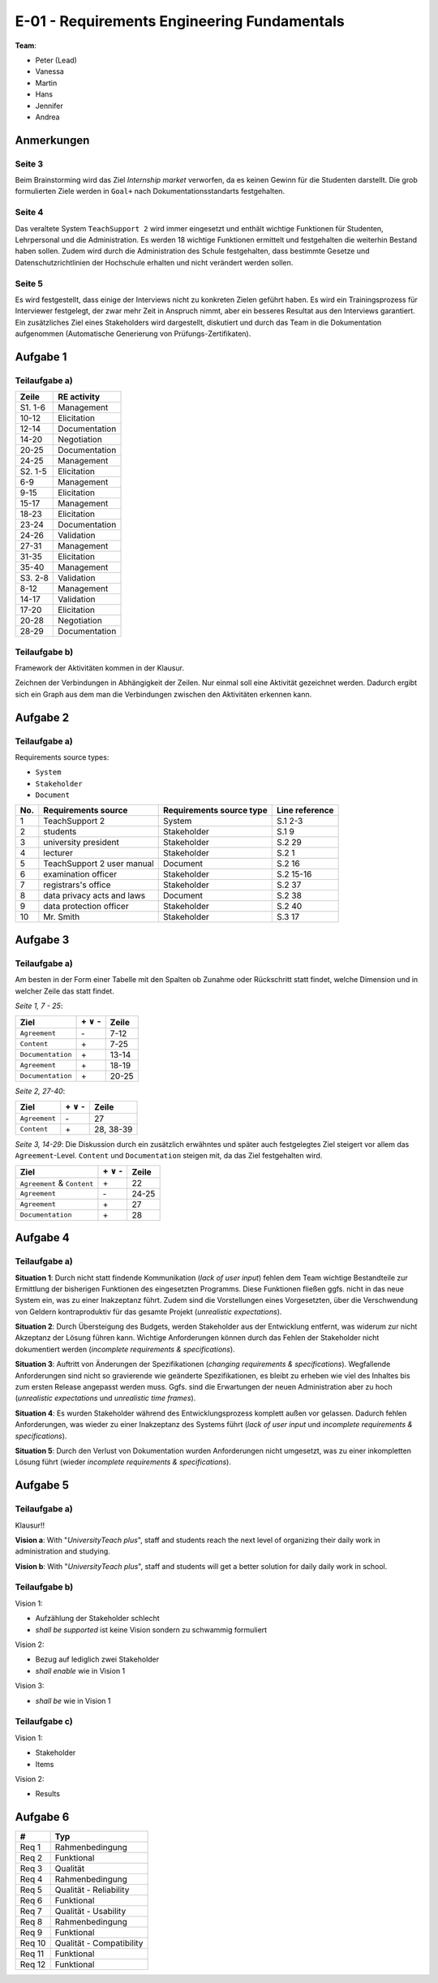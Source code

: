 E-01 - Requirements Engineering Fundamentals
============================================

**Team**:

- Peter (Lead)
- Vanessa
- Martin
- Hans
- Jennifer
- Andrea

Anmerkungen
^^^^^^^^^^^

Seite 3
"""""""

Beim Brainstorming wird das Ziel *Internship market* verworfen, da es keinen Gewinn für die Studenten darstellt. Die grob formulierten Ziele werden in ``Goal+`` nach Dokumentationsstandarts festgehalten.

Seite 4
"""""""

Das veraltete System ``TeachSupport 2`` wird immer eingesetzt und enthält wichtige Funktionen für Studenten, Lehrpersonal und die Administration. Es werden 18 wichtige Funktionen ermittelt und festgehalten die weiterhin Bestand haben sollen.
Zudem wird durch die Administration des Schule festgehalten, dass bestimmte Gesetze und Datenschutzrichtlinien der Hochschule erhalten und nicht verändert werden sollen.

Seite 5
"""""""

Es wird festgestellt, dass einige der Interviews nicht zu konkreten Zielen geführt haben. Es wird ein Trainingsprozess für Interviewer festgelegt, der zwar mehr Zeit in Anspruch nimmt, aber ein besseres Resultat aus den Interviews garantiert.
Ein zusätzliches Ziel eines Stakeholders wird dargestellt, diskutiert und durch das Team in die Dokumentation aufgenommen (Automatische Generierung von Prüfungs-Zertifikaten).

Aufgabe 1
^^^^^^^^^

Teilaufgabe a)
""""""""""""""

+---------+---------------+
| Zeile   | RE activity   |
+=========+===============+
| S1. 1-6 | Management    |
+---------+---------------+
| 10-12   | Elicitation   |
+---------+---------------+
| 12-14   | Documentation |
+---------+---------------+
| 14-20   | Negotiation   |
+---------+---------------+
| 20-25   | Documentation |
+---------+---------------+
| 24-25   | Management    |
+---------+---------------+
| S2. 1-5 | Elicitation   |
+---------+---------------+
| 6-9     | Management    |
+---------+---------------+
| 9-15    | Elicitation   |
+---------+---------------+
| 15-17   | Management    |
+---------+---------------+
| 18-23   | Elicitation   |
+---------+---------------+
| 23-24   | Documentation |
+---------+---------------+
| 24-26   | Validation    |
+---------+---------------+
| 27-31   | Management    |
+---------+---------------+
| 31-35   | Elicitation   |
+---------+---------------+
| 35-40   | Management    |
+---------+---------------+
| S3. 2-8 | Validation    |
+---------+---------------+
| 8-12    | Management    |
+---------+---------------+
| 14-17   | Validation    |
+---------+---------------+
| 17-20   | Elicitation   |
+---------+---------------+
| 20-28   | Negotiation   |
+---------+---------------+
| 28-29   | Documentation |
+---------+---------------+

Teilaufgabe b)
""""""""""""""

Framework der Aktivitäten kommen in der Klausur.

Zeichnen der Verbindungen in Abhängigkeit der Zeilen. Nur einmal soll eine Aktivität gezeichnet werden. Dadurch ergibt sich ein Graph aus dem man die Verbindungen zwischen den Aktivitäten erkennen kann.

.. image:: ../solutions/yed/E01_1B.png

Aufgabe 2
^^^^^^^^^

Teilaufgabe a)
""""""""""""""

Requirements source types:

- ``System``
- ``Stakeholder``
- ``Document``

+-----+----------------------------+--------------------------+----------------+
| No. | Requirements source        | Requirements source type | Line reference |
+=====+============================+==========================+================+
| 1   | TeachSupport 2             | System                   | S.1 2-3        |
+-----+----------------------------+--------------------------+----------------+
| 2   | students                   | Stakeholder              | S.1 9          |
+-----+----------------------------+--------------------------+----------------+
| 3   | university president       | Stakeholder              | S.2 29         |
+-----+----------------------------+--------------------------+----------------+
| 4   | lecturer                   | Stakeholder              | S.2 1          |
+-----+----------------------------+--------------------------+----------------+
| 5   | TeachSupport 2 user manual | Document                 | S.2 16         |
+-----+----------------------------+--------------------------+----------------+
| 6   | examination officer        | Stakeholder              | S.2 15-16      |
+-----+----------------------------+--------------------------+----------------+
| 7   | registrars's office        | Stakeholder              | S.2 37         |
+-----+----------------------------+--------------------------+----------------+
| 8   | data privacy acts and laws | Document                 | S.2 38         |
+-----+----------------------------+--------------------------+----------------+
| 9   | data protection officer    | Stakeholder              | S.2 40         |
+-----+----------------------------+--------------------------+----------------+
| 10  | Mr. Smith                  | Stakeholder              | S.3 17         |
+-----+----------------------------+--------------------------+----------------+

Aufgabe 3
^^^^^^^^^

Teilaufgabe a)
""""""""""""""

Am besten in der Form einer Tabelle mit den Spalten ob Zunahme oder Rückschritt statt findet, welche Dimension und in welcher Zeile das statt findet.

*Seite 1, 7 - 25*:

+-------------------+--------------------+-------+
| Ziel              | \+ :math:`\vee` \- | Zeile |
+===================+====================+=======+
| ``Agreement``     | \-                 | 7-12  |
+-------------------+--------------------+-------+
| ``Content``       | \+                 | 7-25  |
+-------------------+--------------------+-------+
| ``Documentation`` | \+                 | 13-14 |
+-------------------+--------------------+-------+
| ``Agreement``     | \+                 | 18-19 |
+-------------------+--------------------+-------+
| ``Documentation`` | \+                 | 20-25 |
+-------------------+--------------------+-------+


*Seite 2, 27-40*:

+---------------+--------------------+-----------+
| Ziel          | \+ :math:`\vee` \- | Zeile     |
+===============+====================+===========+
| ``Agreement`` | \-                 | 27        |
+---------------+--------------------+-----------+
| ``Content``   | \+                 | 28, 38-39 |
+---------------+--------------------+-----------+

*Seite 3, 14-29*: Die Diskussion durch ein zusätzlich erwähntes und später auch festgelegtes Ziel steigert vor allem das ``Agreement``-Level. ``Content`` und ``Documentation`` steigen mit, da das Ziel festgehalten wird.

+-----------------------------+--------------------+-------+
| Ziel                        | \+ :math:`\vee` \- | Zeile |
+=============================+====================+=======+
| ``Agreement`` & ``Content`` | \+                 | 22    |
+-----------------------------+--------------------+-------+
| ``Agreement``               | \-                 | 24-25 |
+-----------------------------+--------------------+-------+
| ``Agreement``               | \+                 | 27    |
+-----------------------------+--------------------+-------+
| ``Documentation``           | \+                 | 28    |
+-----------------------------+--------------------+-------+

Aufgabe 4
^^^^^^^^^

Teilaufgabe a)
""""""""""""""

**Situation 1**: Durch nicht statt findende Kommunikation (*lack of user input*) fehlen dem Team wichtige Bestandteile zur Ermittlung der bisherigen Funktionen des eingesetzten Programms. Diese Funktionen fließen ggfs. nicht in das neue System ein, was zu einer Inakzeptanz führt. Zudem sind die Vorstellungen eines Vorgesetzten, über die Verschwendung von Geldern kontraproduktiv für das gesamte Projekt (*unrealistic expectations*).

**Situation 2**: Durch Übersteigung des Budgets, werden Stakeholder aus der Entwicklung entfernt, was widerum zur nicht Akzeptanz der Lösung führen kann. Wichtige Anforderungen können durch das Fehlen der Stakeholder nicht dokumentiert werden (*incomplete requirements & specifications*).

**Situation 3**: Auftritt von Änderungen der Spezifikationen (*changing requirements & specifications*). Wegfallende Anforderungen sind nicht so gravierende wie geänderte Spezifikationen, es bleibt zu erheben wie viel des Inhaltes bis zum ersten Release angepasst werden muss. Ggfs. sind die Erwartungen der neuen Administration aber zu hoch (*unrealistic expectations* und *unrealistic time frames*).

**Situation 4**: Es wurden Stakeholder während des Entwicklungsprozess komplett außen vor gelassen. Dadurch fehlen Anforderungen, was wieder zu einer Inakzeptanz des Systems führt (*lack of user input* und *incomplete requirements & specifications*).

**Situation 5**: Durch den Verlust von Dokumentation wurden Anforderungen nicht umgesetzt, was zu einer inkompletten Lösung führt (wieder *incomplete requirements & specifications*).

Aufgabe 5
^^^^^^^^^

Teilaufgabe a)
""""""""""""""

Klausur!!

**Vision a**: With "*UniversityTeach plus*", staff and students reach the next level of organizing their daily work in administration and studying.

**Vision b**: With "*UniversityTeach plus*", staff and students will get a better solution for daily daily work in school.

Teilaufgabe b)
""""""""""""""

Vision 1:

- Aufzählung der Stakeholder schlecht
- *shall be supported* ist keine Vision sondern zu schwammig formuliert

Vision 2:

- Bezug auf lediglich zwei Stakeholder
- *shall enable* wie in Vision 1

Vision 3:

- *shall be* wie in Vision 1

Teilaufgabe c)
""""""""""""""

Vision 1:

- Stakeholder
- Items

Vision 2:

- Results


Aufgabe 6
^^^^^^^^^

+--------+--------------------------+
| #      | Typ                      |
+========+==========================+
| Req 1  | Rahmenbedingung          |
+--------+--------------------------+
| Req 2  | Funktional               |
+--------+--------------------------+
| Req 3  | Qualität                 |
+--------+--------------------------+
| Req 4  | Rahmenbedingung          |
+--------+--------------------------+
| Req 5  | Qualität - Reliability   |
+--------+--------------------------+
| Req 6  | Funktional               |
+--------+--------------------------+
| Req 7  | Qualität - Usability     |
+--------+--------------------------+
| Req 8  | Rahmenbedingung          |
+--------+--------------------------+
| Req 9  | Funktional               |
+--------+--------------------------+
| Req 10 | Qualität - Compatibility |
+--------+--------------------------+
| Req 11 | Funktional               |
+--------+--------------------------+
| Req 12 | Funktional               |
+--------+--------------------------+



